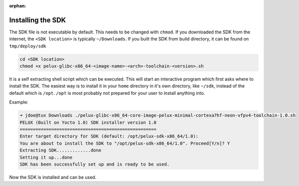 :orphan:

.. only:: blueprint

    With Yocto, one can create a Software Development Kit (SDK), for quick and easy development of
    software components that works well with the target system.

.. _installing-sdk:

Installing the SDK
------------------

The SDK file is not executable by default. This needs to be changed with ``chmod``. If you downloaded
the SDK from the internet, the ``<SDK location>`` is typically ``~/Downloads``. If you built the SDK from build directory, it can be found on ``tmp/deploy/sdk`` 

.. code-block:: bash

    cd <SDK location>
    chmod +x pelux-glibc-x86_64-<image-name>-<arch>-toolchain-<version>.sh

It is a self extracting shell script which can be executed. This will start an interactive program
which first asks where to install the SDK. The easiest way is to install it in your ``home`` directory
in it's own directory, like ``~/sdk``, instead of the default which is ``/opt``. ``/opt`` is most probably
not prepared for your user to install anything into.

Example:

.. code-block:: bash

    ➜ jdoe@tux Downloads ./pelux-glibc-x86_64-core-image-pelux-minimal-cortexa7hf-neon-vfpv4-toolchain-1.0.sh
    PELUX (Built on Yocto 1.0) SDK installer version 1.0
    ====================================================
    Enter target directory for SDK (default: /opt/pelux-sdk-x86_64/1.0):
    You are about to install the SDK to "/opt/pelux-sdk-x86_64/1.0". Proceed[Y/n]? Y
    Extracting SDK.............done
    Setting it up...done
    SDK has been successfully set up and is ready to be used.

Now the SDK is installed and can be used.

.. tags:: howto
